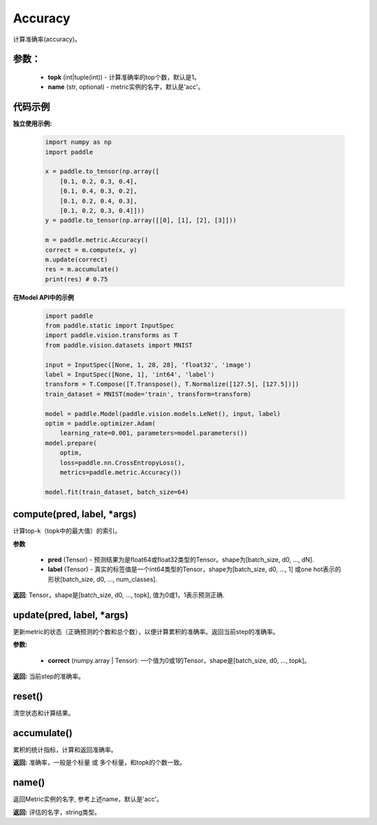 .. _cn_api_metric_Accuracy:

Accuracy
-------------------------------

.. py:class:: paddle.metric.Accuracy()

计算准确率(accuracy)。

参数：
:::::::::
    - **topk** (int|tuple(int)) - 计算准确率的top个数，默认是1。
    - **name** (str, optional) - metric实例的名字，默认是'acc'。

代码示例
:::::::::

**独立使用示例:**
        
    .. code-block:: python

        import numpy as np
        import paddle

        x = paddle.to_tensor(np.array([
            [0.1, 0.2, 0.3, 0.4],
            [0.1, 0.4, 0.3, 0.2],
            [0.1, 0.2, 0.4, 0.3],
            [0.1, 0.2, 0.3, 0.4]]))
        y = paddle.to_tensor(np.array([[0], [1], [2], [3]]))

        m = paddle.metric.Accuracy()
        correct = m.compute(x, y)
        m.update(correct)
        res = m.accumulate()
        print(res) # 0.75


**在Model API中的示例**
        
    .. code-block:: python

        import paddle
        from paddle.static import InputSpec
        import paddle.vision.transforms as T
        from paddle.vision.datasets import MNIST
               
        input = InputSpec([None, 1, 28, 28], 'float32', 'image')
        label = InputSpec([None, 1], 'int64', 'label')
        transform = T.Compose([T.Transpose(), T.Normalize([127.5], [127.5])])
        train_dataset = MNIST(mode='train', transform=transform)
  
        model = paddle.Model(paddle.vision.models.LeNet(), input, label)
        optim = paddle.optimizer.Adam(
            learning_rate=0.001, parameters=model.parameters())
        model.prepare(
            optim,
            loss=paddle.nn.CrossEntropyLoss(),
            metrics=paddle.metric.Accuracy())
  
        model.fit(train_dataset, batch_size=64)



compute(pred, label, *args)
:::::::::

计算top-k（topk中的最大值）的索引。

**参数**
    
    - **pred**  (Tensor) - 预测结果为是float64或float32类型的Tensor。shape为[batch_size, d0, ..., dN].
    - **label**  (Tensor) - 真实的标签值是一个int64类型的Tensor，shape为[batch_size, d0, ..., 1] 或one hot表示的形状[batch_size, d0, ..., num_classes].

**返回**: Tensor，shape是[batch_size, d0, ..., topk], 值为0或1，1表示预测正确.


update(pred, label, *args)
:::::::::

更新metric的状态（正确预测的个数和总个数），以便计算累积的准确率。返回当前step的准确率。

**参数:**

    - **correct** (numpy.array | Tensor): 一个值为0或1的Tensor，shape是[batch_size, d0, ..., topk]。

**返回:** 当前step的准确率。


reset()
:::::::::

清空状态和计算结果。

accumulate()
:::::::::

累积的统计指标，计算和返回准确率。

**返回:** 准确率，一般是个标量 或 多个标量，和topk的个数一致。


name()
:::::::::

返回Metric实例的名字, 参考上述name，默认是'acc'。

**返回:** 评估的名字，string类型。

